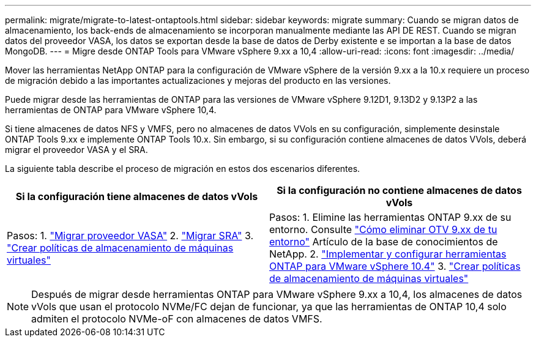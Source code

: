 ---
permalink: migrate/migrate-to-latest-ontaptools.html 
sidebar: sidebar 
keywords: migrate 
summary: Cuando se migran datos de almacenamiento, los back-ends de almacenamiento se incorporan manualmente mediante las API DE REST. Cuando se migran datos del proveedor VASA, los datos se exportan desde la base de datos de Derby existente e se importan a la base de datos MongoDB. 
---
= Migre desde ONTAP Tools para VMware vSphere 9.xx a 10,4
:allow-uri-read: 
:icons: font
:imagesdir: ../media/


[role="lead"]
Mover las herramientas NetApp ONTAP para la configuración de VMware vSphere de la versión 9.xx a la 10.x requiere un proceso de migración debido a las importantes actualizaciones y mejoras del producto en las versiones.

Puede migrar desde las herramientas de ONTAP para las versiones de VMware vSphere 9.12D1, 9.13D2 y 9.13P2 a las herramientas de ONTAP para VMware vSphere 10,4.

Si tiene almacenes de datos NFS y VMFS, pero no almacenes de datos VVols en su configuración, simplemente desinstale ONTAP Tools 9.xx e implemente ONTAP Tools 10.x. Sin embargo, si su configuración contiene almacenes de datos VVols, deberá migrar el proveedor VASA y el SRA.

La siguiente tabla describe el proceso de migración en estos dos escenarios diferentes.

|===
| *Si la configuración tiene almacenes de datos vVols* | *Si la configuración no contiene almacenes de datos vVols* 


| Pasos: 1. link:../migrate/sra-vasa-migration.html["Migrar proveedor VASA"] 2. link:../migrate/sra-vasa-migration.html["Migrar SRA"] 3.  https://techdocs.broadcom.com/us/en/vmware-cis/vsphere/vsphere/8-0/vsphere-storage-8-0/storage-policy-based-management-in-vsphere/creating-and-managing-vsphere-storage-policies.html["Crear políticas de almacenamiento de máquinas virtuales"] | Pasos: 1. Elimine las herramientas ONTAP 9.xx de su entorno. Consulte  https://kb.netapp.com/data-mgmt/OTV/VSC_Kbs/OTV_How_to_remove_OTV_9_12_from_your_environment["Cómo eliminar OTV 9.xx de tu entorno"] Artículo de la base de conocimientos de NetApp. 2. link:../deploy/quick-start.html["Implementar y configurar herramientas ONTAP para VMware vSphere 10.4"] 3.  https://techdocs.broadcom.com/us/en/vmware-cis/vsphere/vsphere/8-0/vsphere-storage-8-0/storage-policy-based-management-in-vsphere/creating-and-managing-vsphere-storage-policies.html["Crear políticas de almacenamiento de máquinas virtuales"] 
|===

NOTE: Después de migrar desde herramientas ONTAP para VMware vSphere 9.xx a 10,4, los almacenes de datos vVols que usan el protocolo NVMe/FC dejan de funcionar, ya que las herramientas de ONTAP 10,4 solo admiten el protocolo NVMe-oF con almacenes de datos VMFS.
